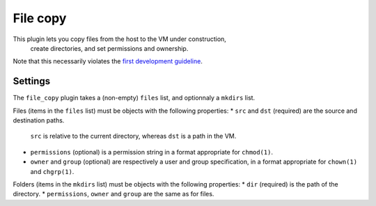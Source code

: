 File copy
---------

This plugin lets you copy files from the host to the VM under construction,
  create directories, and set permissions and ownership.

Note that this necessarily violates the `first development guideline`_.

.. _first development guideline: https://github.com/andsens/bootstrap-vz/blob/master/CONTRIBUTING.rst#the-manifest-should-always-fully-describe-the-resulting-image


Settings
~~~~~~~~

The ``file_copy`` plugin takes a (non-empty) ``files`` list, and optionnaly a ``mkdirs`` list.

Files (items in the ``files`` list) must be objects with the following properties:
* ``src`` and ``dst`` (required) are the source and destination paths.
  ``src`` is relative to the current directory, whereas ``dst`` is a path in the VM.
* ``permissions`` (optional) is a permission string in a format appropriate for ``chmod(1)``.
* ``owner`` and ``group`` (optional) are respectively a user and group specification,
  in a format appropriate for ``chown(1)`` and ``chgrp(1)``.

Folders (items in the ``mkdirs`` list) must be objects with the following properties:
* ``dir`` (required) is the path of the directory.
* ``permissions``, ``owner`` and ``group`` are the same as for files.
